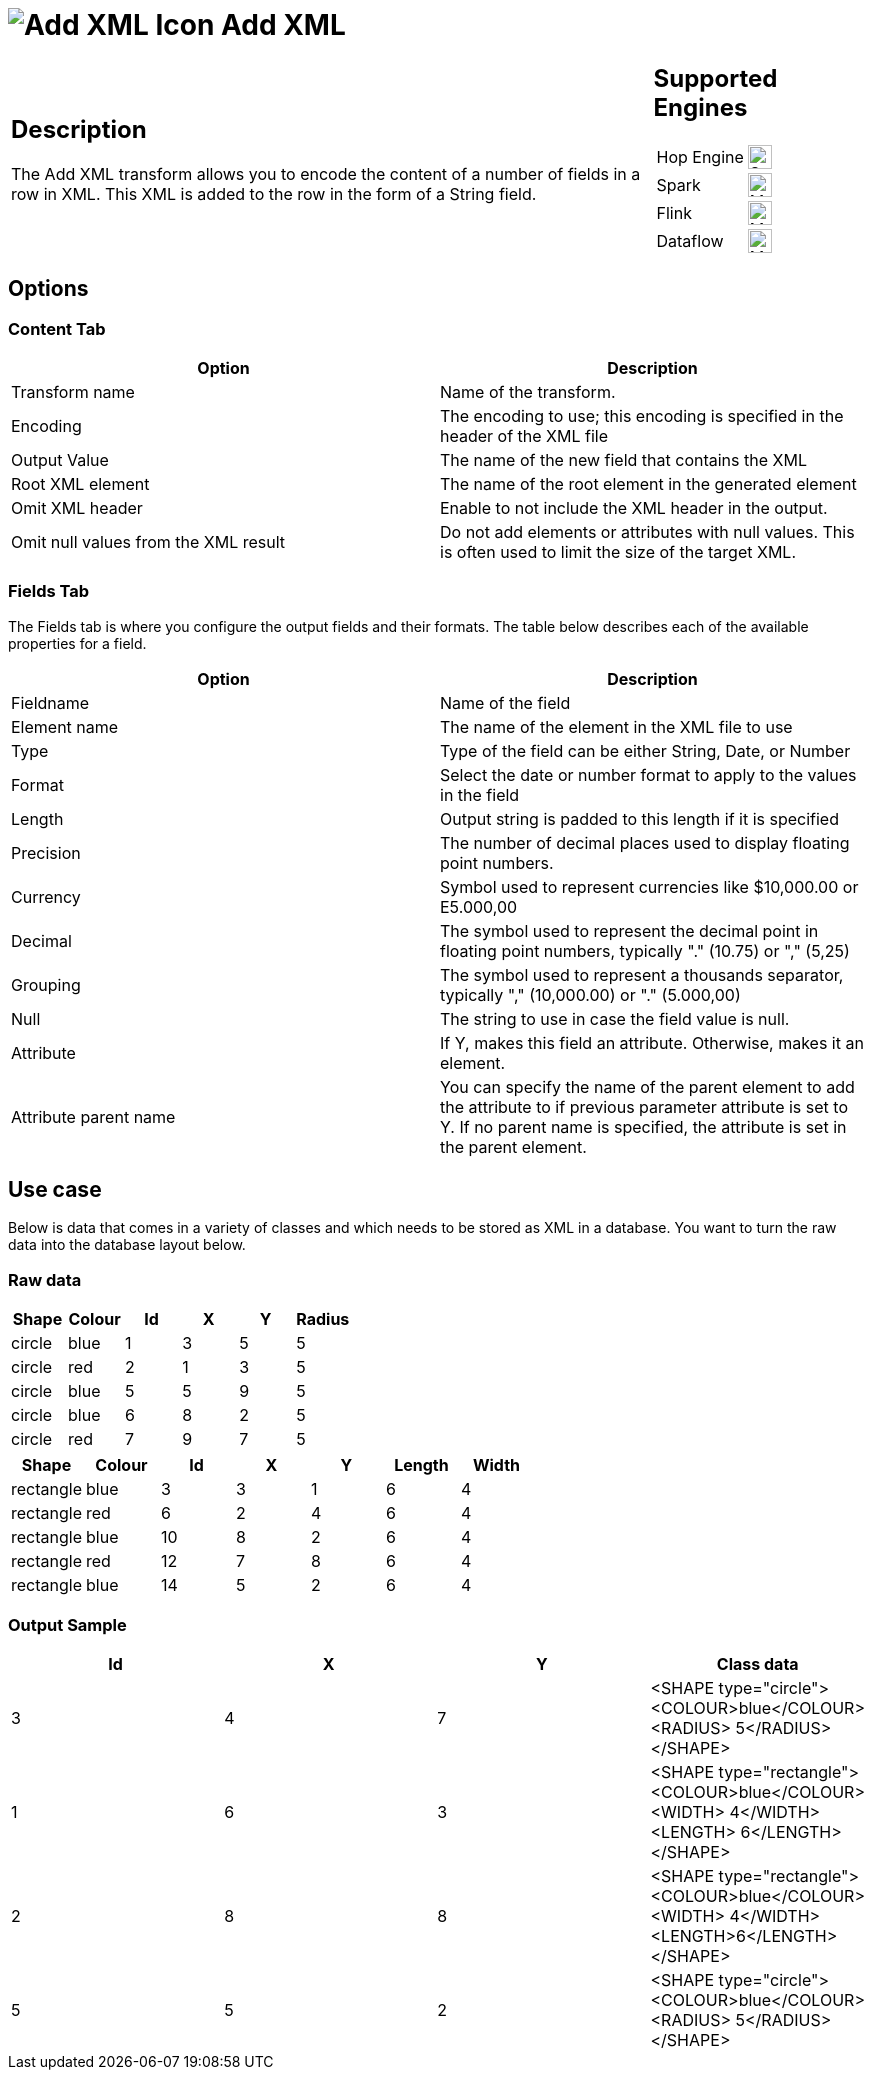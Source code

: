 ////
Licensed to the Apache Software Foundation (ASF) under one
or more contributor license agreements.  See the NOTICE file
distributed with this work for additional information
regarding copyright ownership.  The ASF licenses this file
to you under the Apache License, Version 2.0 (the
"License"); you may not use this file except in compliance
with the License.  You may obtain a copy of the License at
  http://www.apache.org/licenses/LICENSE-2.0
Unless required by applicable law or agreed to in writing,
software distributed under the License is distributed on an
"AS IS" BASIS, WITHOUT WARRANTIES OR CONDITIONS OF ANY
KIND, either express or implied.  See the License for the
specific language governing permissions and limitations
under the License.
////
:documentationPath: /pipeline/transforms/
:language: en_US
:description: The Add XML transform allows you to encode the content of a number of fields in a row in XML. This XML is added to the row in the form of a String field.

= image:transforms/icons/add_xml.svg[Add XML Icon, role="image-doc-icon"] Add XML

[%noheader,cols="3a,1a", role="table-no-borders" ]
|===
|
== Description

The Add XML transform allows you to encode the content of a number of fields in a row in XML.
This XML is added to the row in the form of a String field.
|
== Supported Engines
[%noheader,cols="2,1a",frame=none, role="table-supported-engines"]
!===
!Hop Engine! image:check_mark.svg[Supported, 24]
!Spark! image:question_mark.svg[Maybe Supported, 24]
!Flink! image:question_mark.svg[Maybe Supported, 24]
!Dataflow! image:question_mark.svg[Maybe Supported, 24]
!===
|===

== Options

=== Content Tab

[options="header"]
|===
|Option|Description
|Transform name|Name of the transform.
|Encoding|The encoding to use; this encoding is specified in the header of the XML file
|Output Value|The name of the new field that contains the XML
|Root XML element|The name of the root element in the generated element
|Omit XML header|Enable to not include the XML header in the output.
|Omit null values from the XML result|Do not add elements or attributes with null values.
This is often used to limit the size of the target XML.
|===

=== Fields Tab

The Fields tab is where you configure the output fields and their formats.
The table below describes each of the available properties for a field.

[options="header"]
|===
|Option|Description
|Fieldname|Name of the field
|Element name|The name of the element in the XML file to use
|Type|Type of the field can be either String, Date, or Number
|Format|Select the date or number format to apply to the values in the field
|Length|Output string is padded to this length if it is specified
|Precision|The number of decimal places used to display floating point numbers.
|Currency|Symbol used to represent currencies like $10,000.00 or E5.000,00
|Decimal|The symbol used to represent the decimal point in floating point numbers, typically "." (10.75) or "," (5,25)
|Grouping|The symbol used to represent a thousands separator, typically "," (10,000.00) or "." (5.000,00)
|Null|The string to use in case the field value is null.
|Attribute|If Y, makes this field an attribute. Otherwise, makes it an element.
|Attribute parent name|You can specify the name of the parent element to add the attribute to if previous parameter attribute is set to Y.
If no parent name is specified, the attribute is set in the parent element.
|===

== Use case

Below is data that comes in a variety of classes and which needs to be stored as XML in a database.
You want to turn the raw data into the database layout below.

=== Raw data

[options="header"]
|===
|Shape|Colour|Id|X|Y|Radius
|circle|blue|1|3|5|5
|circle|red|2|1|3|5
|circle|blue|5|5|9|5
|circle|blue|6|8|2|5
|circle|red|7|9|7|5
|===

[options="header"]
|===
|Shape|Colour|Id|X|Y|Length|Width
|rectangle|blue|3|3|1|6|4
|rectangle|red|6|2|4|6|4
|rectangle|blue|10|8|2|6|4
|rectangle|red|12|7|8|6|4
|rectangle|blue|14|5|2|6|4
|===

=== Output Sample

[options="header"]
|===
|Id|X|Y|Class data
|3|4|7|<SHAPE type="circle"><COLOUR>blue</COLOUR><RADIUS> 5</RADIUS></SHAPE>
|1|6|3|<SHAPE type="rectangle"><COLOUR>blue</COLOUR><WIDTH> 4</WIDTH><LENGTH> 6</LENGTH></SHAPE>
|2|8|8|<SHAPE type="rectangle"><COLOUR>blue</COLOUR><WIDTH> 4</WIDTH><LENGTH>6</LENGTH></SHAPE>
|5|5|2|<SHAPE type="circle"><COLOUR>blue</COLOUR><RADIUS> 5</RADIUS></SHAPE>
|===